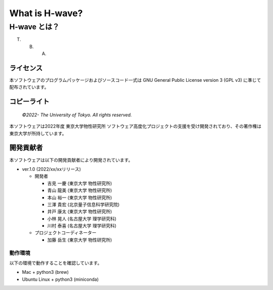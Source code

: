 .. highlight:: none

*********************************
What is H-wave?
*********************************

H-wave とは？
=================================

T. B. A.

ライセンス
~~~~~~~~~~

| 本ソフトウェアのプログラムパッケージおよびソースコード一式は GNU
  General Public License version 3 (GPL v3) に準じて配布されています。
  
コピーライト
~~~~~~~~~~~~

    *©2022- The University of Tokyo.* *All rights reserved.*

本ソフトウェアは2022年度 東京大学物性研究所 ソフトウェア高度化プロジェクトの支援を受け開発されており、その著作権は東京大学が所持しています。

開発貢献者
~~~~~~~~~~

本ソフトウェアは以下の開発貢献者により開発されています。

-  ver.1.0 (2022/xx/xxリリース)

   -  開発者

      -  吉見 一慶 (東京大学 物性研究所)

      -  青山 龍美 (東京大学 物性研究所)

      -  本山 裕一 (東京大学 物性研究所)

      -  三澤 貴宏 (北京量子信息科学研究院)

      -  井戸 康太 (東京大学 物性研究所)

      -  小林 晃人 (名古屋大学 理学研究科)

      -  川村 泰喜 (名古屋大学 理学研究科)
	 
   -  プロジェクトコーディネーター

      -  加藤 岳生 (東京大学 物性研究所)

動作環境
--------

以下の環境で動作することを確認しています。

- Mac + python3 (brew)

- Ubuntu Linux + python3 (miniconda)
